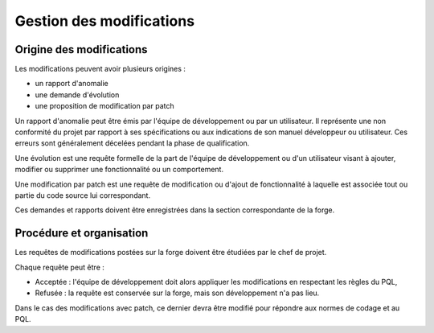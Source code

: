 .. Gestion des modifications

Gestion des modifications
#########################


Origine des modifications
*************************

Les modifications peuvent avoir plusieurs origines :

- un rapport d'anomalie
- une demande d'évolution
- une proposition de modification par patch

Un rapport d'anomalie peut être émis par l'équipe de développement ou par un
utilisateur.
Il représente une non conformité du projet par rapport à ses spécifications ou
aux indications de son manuel développeur ou utilisateur.
Ces erreurs sont généralement décelées pendant la phase de qualification.

Une évolution est une requête formelle de la part de l'équipe de développement
ou d'un utilisateur visant à ajouter, modifier ou supprimer une fonctionnalité
ou un comportement.

Une modification par patch est une requête de modification ou d'ajout de
fonctionnalité à laquelle est associée tout ou partie du code source lui
correspondant.

Ces demandes et rapports doivent être enregistrées dans la section
correspondante de la forge.


Procédure et organisation
*************************

Les requêtes de modifications postées sur la forge doivent être étudiées par le
chef de projet.

Chaque requête peut être :

- Acceptée : l'équipe de développement doit alors appliquer les modifications
  en respectant les règles du PQL,
- Refusée : la requête est conservée sur la forge, mais son développement n'a
  pas lieu.

Dans le cas des modifications avec patch, ce dernier devra être modifié pour
répondre aux normes de codage et au PQL.
